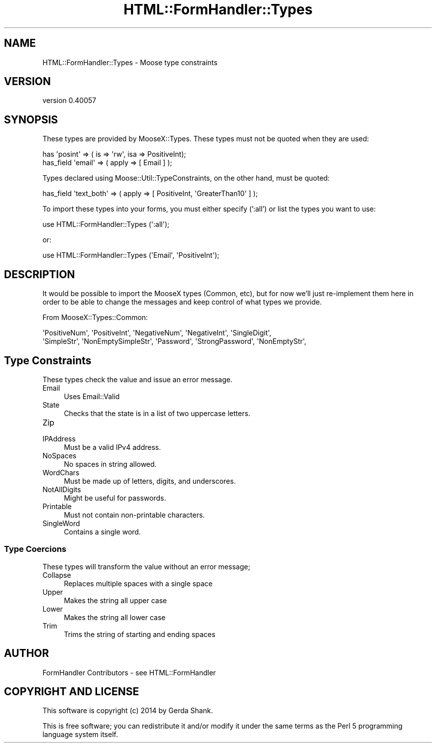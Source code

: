 .\" Automatically generated by Pod::Man 2.25 (Pod::Simple 3.20)
.\"
.\" Standard preamble:
.\" ========================================================================
.de Sp \" Vertical space (when we can't use .PP)
.if t .sp .5v
.if n .sp
..
.de Vb \" Begin verbatim text
.ft CW
.nf
.ne \\$1
..
.de Ve \" End verbatim text
.ft R
.fi
..
.\" Set up some character translations and predefined strings.  \*(-- will
.\" give an unbreakable dash, \*(PI will give pi, \*(L" will give a left
.\" double quote, and \*(R" will give a right double quote.  \*(C+ will
.\" give a nicer C++.  Capital omega is used to do unbreakable dashes and
.\" therefore won't be available.  \*(C` and \*(C' expand to `' in nroff,
.\" nothing in troff, for use with C<>.
.tr \(*W-
.ds C+ C\v'-.1v'\h'-1p'\s-2+\h'-1p'+\s0\v'.1v'\h'-1p'
.ie n \{\
.    ds -- \(*W-
.    ds PI pi
.    if (\n(.H=4u)&(1m=24u) .ds -- \(*W\h'-12u'\(*W\h'-12u'-\" diablo 10 pitch
.    if (\n(.H=4u)&(1m=20u) .ds -- \(*W\h'-12u'\(*W\h'-8u'-\"  diablo 12 pitch
.    ds L" ""
.    ds R" ""
.    ds C` ""
.    ds C' ""
'br\}
.el\{\
.    ds -- \|\(em\|
.    ds PI \(*p
.    ds L" ``
.    ds R" ''
'br\}
.\"
.\" Escape single quotes in literal strings from groff's Unicode transform.
.ie \n(.g .ds Aq \(aq
.el       .ds Aq '
.\"
.\" If the F register is turned on, we'll generate index entries on stderr for
.\" titles (.TH), headers (.SH), subsections (.SS), items (.Ip), and index
.\" entries marked with X<> in POD.  Of course, you'll have to process the
.\" output yourself in some meaningful fashion.
.ie \nF \{\
.    de IX
.    tm Index:\\$1\t\\n%\t"\\$2"
..
.    nr % 0
.    rr F
.\}
.el \{\
.    de IX
..
.\}
.\" ========================================================================
.\"
.IX Title "HTML::FormHandler::Types 3"
.TH HTML::FormHandler::Types 3 "2014-08-02" "perl v5.16.3" "User Contributed Perl Documentation"
.\" For nroff, turn off justification.  Always turn off hyphenation; it makes
.\" way too many mistakes in technical documents.
.if n .ad l
.nh
.SH "NAME"
HTML::FormHandler::Types \- Moose type constraints
.SH "VERSION"
.IX Header "VERSION"
version 0.40057
.SH "SYNOPSIS"
.IX Header "SYNOPSIS"
These types are provided by MooseX::Types. These types must not be quoted
when they are used:
.PP
.Vb 2
\&  has \*(Aqposint\*(Aq => ( is => \*(Aqrw\*(Aq, isa => PositiveInt);
\&  has_field \*(Aqemail\*(Aq => ( apply => [ Email ] );
.Ve
.PP
Types declared using Moose::Util::TypeConstraints, on the other hand,
must be quoted:
.PP
.Vb 1
\&  has_field \*(Aqtext_both\*(Aq => ( apply => [ PositiveInt, \*(AqGreaterThan10\*(Aq ] );
.Ve
.PP
To import these types into your forms, you must either specify (':all')
or list the types you want to use:
.PP
.Vb 1
\&   use HTML::FormHandler::Types (\*(Aq:all\*(Aq);
.Ve
.PP
or:
.PP
.Vb 1
\&   use HTML::FormHandler::Types (\*(AqEmail\*(Aq, \*(AqPositiveInt\*(Aq);
.Ve
.SH "DESCRIPTION"
.IX Header "DESCRIPTION"
It would be possible to import the MooseX types (Common, etc), but for now
we'll just re-implement them here in order to be able to change the
messages and keep control of what types we provide.
.PP
From MooseX::Types::Common:
.PP
.Vb 2
\&  \*(AqPositiveNum\*(Aq, \*(AqPositiveInt\*(Aq, \*(AqNegativeNum\*(Aq, \*(AqNegativeInt\*(Aq, \*(AqSingleDigit\*(Aq,
\&  \*(AqSimpleStr\*(Aq, \*(AqNonEmptySimpleStr\*(Aq, \*(AqPassword\*(Aq, \*(AqStrongPassword\*(Aq, \*(AqNonEmptyStr\*(Aq,
.Ve
.SH "Type Constraints"
.IX Header "Type Constraints"
These types check the value and issue an error message.
.IP "Email" 4
.IX Item "Email"
Uses Email::Valid
.IP "State" 4
.IX Item "State"
Checks that the state is in a list of two uppercase letters.
.IP "Zip" 4
.IX Item "Zip"
.PD 0
.IP "IPAddress" 4
.IX Item "IPAddress"
.PD
Must be a valid IPv4 address.
.IP "NoSpaces" 4
.IX Item "NoSpaces"
No spaces in string allowed.
.IP "WordChars" 4
.IX Item "WordChars"
Must be made up of letters, digits, and underscores.
.IP "NotAllDigits" 4
.IX Item "NotAllDigits"
Might be useful for passwords.
.IP "Printable" 4
.IX Item "Printable"
Must not contain non-printable characters.
.IP "SingleWord" 4
.IX Item "SingleWord"
Contains a single word.
.SS "Type Coercions"
.IX Subsection "Type Coercions"
These types will transform the value without an error message;
.IP "Collapse" 4
.IX Item "Collapse"
Replaces multiple spaces with a single space
.IP "Upper" 4
.IX Item "Upper"
Makes the string all upper case
.IP "Lower" 4
.IX Item "Lower"
Makes the string all lower case
.IP "Trim" 4
.IX Item "Trim"
Trims the string of starting and ending spaces
.SH "AUTHOR"
.IX Header "AUTHOR"
FormHandler Contributors \- see HTML::FormHandler
.SH "COPYRIGHT AND LICENSE"
.IX Header "COPYRIGHT AND LICENSE"
This software is copyright (c) 2014 by Gerda Shank.
.PP
This is free software; you can redistribute it and/or modify it under
the same terms as the Perl 5 programming language system itself.

